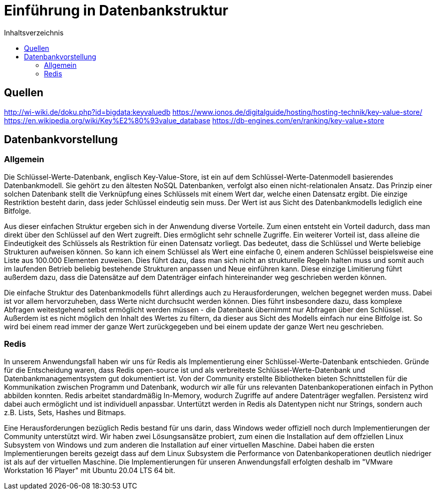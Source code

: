 = Einführung in Datenbankstruktur
:toc:
:toc-title: Inhaltsverzeichnis
ifndef::main-file[]
:imagesdir: bilder
endif::main-file[]
ifdef::main-file[]
:imagesdir: key-value/bilder
endif::main-file[]

== Quellen

http://wi-wiki.de/doku.php?id=bigdata:keyvaluedb
https://www.ionos.de/digitalguide/hosting/hosting-technik/key-value-store/
https://en.wikipedia.org/wiki/Key%E2%80%93value_database
https://db-engines.com/en/ranking/key-value+store

== Datenbankvorstellung

=== Allgemein

Die Schlüssel-Werte-Datenbank, englisch Key-Value-Store, ist ein auf dem Schlüssel-Werte-Datenmodell basierendes Datenbankmodell. Sie gehört zu den ältesten NoSQL Datenbanken, verfolgt also einen nicht-relationalen Ansatz. Das Prinzip einer solchen Datenbank stellt die Verknüpfung eines Schlüssels mit einem Wert dar, welche einen Datensatz ergibt. Die einzige Restriktion besteht darin, dass jeder Schlüssel eindeutig sein muss. Der Wert ist aus Sicht des Datenbankmodells lediglich eine Bitfolge.

Aus dieser einfachen Struktur ergeben sich in der Anwendung diverse Vorteile. Zum einen entsteht ein Vorteil dadurch, dass man direkt über den Schlüssel auf den Wert zugreift. Dies ermöglicht sehr schnelle Zugriffe. Ein weiterer Vorteil ist, dass alleine die Eindeutigkeit des Schlüssels als Restriktion für einen Datensatz vorliegt. Das bedeutet, dass die Schlüssel und Werte beliebige Strukturen aufweisen können. So kann ich einem Schlüssel als Wert eine einfache 0, einem anderen Schlüssel beispielsweise eine Liste aus 100.000 Elementen zuweisen. Dies führt dazu, dass man sich nicht an strukturelle Regeln halten muss und somit auch im laufenden Betrieb beliebig bestehende Strukturen anpassen und Neue einführen kann. Diese einzige Limitierung führt außerdem dazu, dass die Datensätze auf dem Datenträger einfach hintereinander weg geschrieben werden können.

Die einfache Struktur des Datenbankmodells führt allerdings auch zu Herausforderungen, welchen begegnet werden muss. Dabei ist vor allem hervorzuheben, dass Werte nicht durchsucht werden können. Dies führt insbesondere dazu, dass komplexe Abfragen weitestgehend selbst ermöglicht werden müssen - die Datenbank übernimmt nur Abfragen über den Schlüssel. Außerdem ist es nicht möglich den Inhalt des Wertes zu filtern, da dieser aus Sicht des Modells einfach nur eine Bitfolge ist. So wird bei einem read immer der ganze Wert zurückgegeben und bei einem update der ganze Wert neu geschrieben.

=== Redis

In unserem Anwendungsfall haben wir uns für Redis als Implementierung einer Schlüssel-Werte-Datenbank entschieden. Gründe für die Entscheidung waren, dass Redis open-source ist und als verbreiteste Schlüssel-Werte-Datenbank und Datenbankmanagementsystem gut dokumentiert ist. Von der Community erstellte Bibliotheken bieten Schnittstellen für die Kommunikation zwischen Programm und Datenbank, wodurch wir alle für uns relevanten Datenbankoperationen einfach in Python abbilden konnten. Redis arbeitet standardmäßig In-Memory, wodurch Zugriffe auf andere Datenträger wegfallen. Persistenz wird dabei auch ermöglicht und ist individuell anpassbar. Untertützt werden in Redis als Datentypen nicht nur Strings, sondern auch z.B. Lists, Sets, Hashes und Bitmaps.

Eine Herausforderungen bezüglich Redis bestand für uns darin, dass Windows weder offiziell noch durch Implementierungen der Community unterstützt wird. Wir haben zwei Lösungsansätze probiert, zum einen die Installation auf dem offziellen Linux Subsystem von Windows und zum anderen die Installation auf einer virtuellen Maschine. Dabei haben die ersten Implementierungen bereits gezeigt dass auf dem Linux Subsystem die Performance von Datenbankoperationen deutlich niedriger ist als auf der virtuellen Maschine. Die Implementierungen für unseren Anwendungsfall erfolgten deshalb im "VMware Workstation 16 Player" mit Ubuntu 20.04 LTS 64 bit.